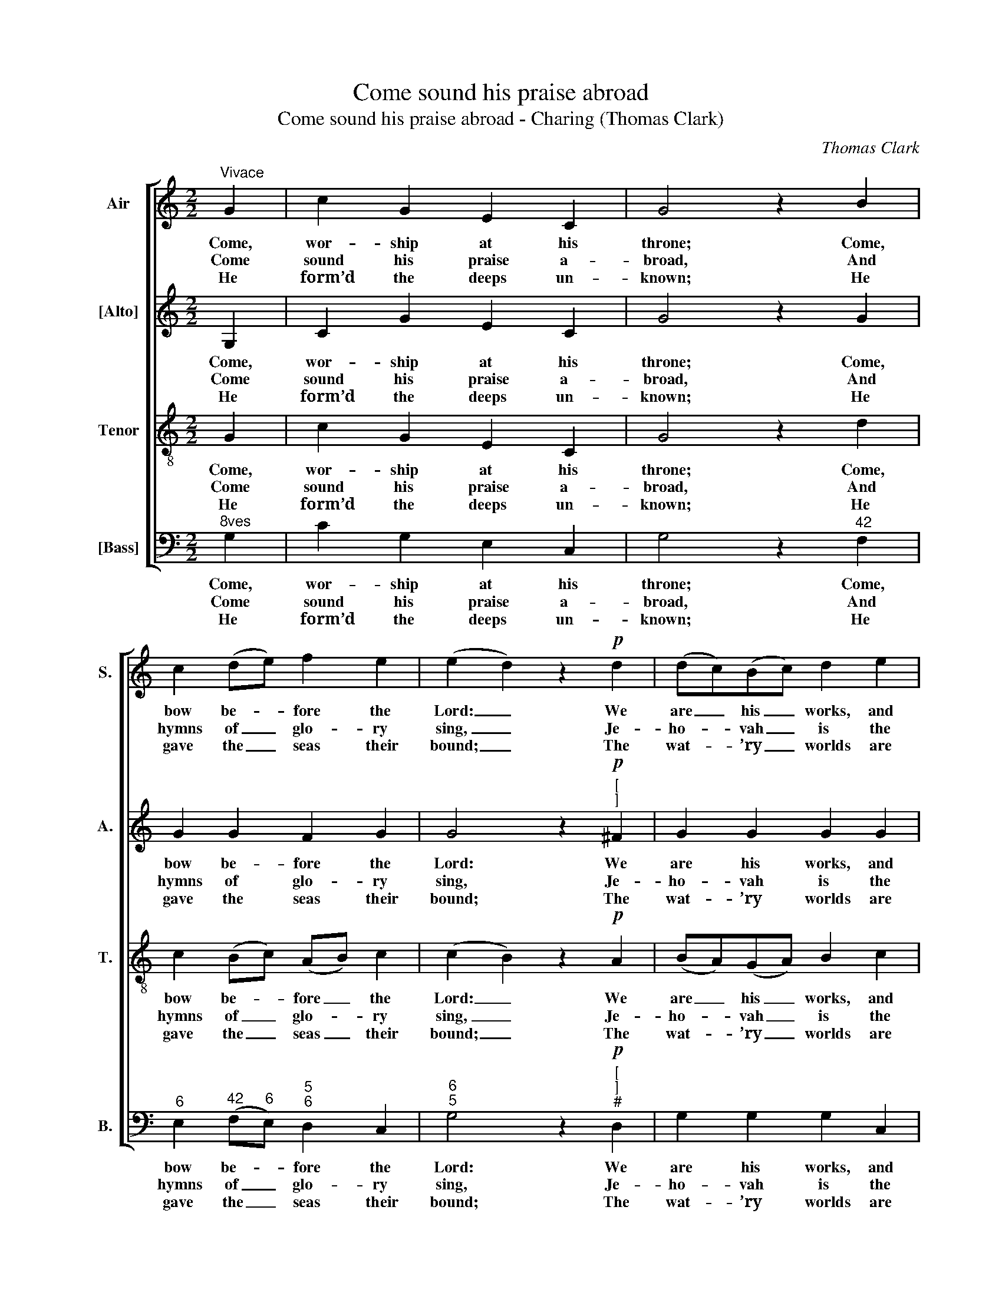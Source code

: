 X:1
T:Come sound his praise abroad
T:Come sound his praise abroad - Charing (Thomas Clark)
C:Thomas Clark
Z:Text: Isaac Watts
%%score [ 1 2 3 4 ]
L:1/8
M:2/2
K:C
V:1 treble nm="Air" snm="S."
V:2 treble nm="[Alto]" snm="A."
V:3 treble-8 transpose=-12 nm="Tenor" snm="T."
V:4 bass nm="[Bass]" snm="B."
V:1
"^Vivace" G2 | c2 G2 E2 C2 | G4 z2 B2 | c2 (de) f2 e2 | (e2 d2) z2!p! d2 | (dc)(Bc) d2 e2 | %6
w: Come,|wor- ship at his|throne; Come,|bow be- * fore the|Lord: _ We|are _ his _ works, and|
w: Come|sound his praise a-|broad, And|hymns of _ glo- ry|sing, _ Je-|ho- * vah _ is the|
w: He|form’d the deeps un-|known; He|gave the _ seas their|bound; _ The|wat- * ’ry _ worlds are|
 (dc)(Bc) d2 ^F2 | (Ge)(dc) B2 A2 | G4 z2!f! G2 | c2 G2 E2 G2 | c2 (de) !fermata!f3 d | %11
w: not _ our _ own, He|form’d _ us _ by his|word, We|are his works, and|not our _ own, He|
w: sov- * ’reign _ God, The|u- * ni- * ver- sal|King, Je-|ho- vah is the|sov- ’reign _ God, The|
w: all _ his _ own, And|all _ the _ so- lid|ground, The|wat- ’ry worlds are|all his _ own, And|
 e2 (dc) d2 B2 | c4 |] %13
w: form’d us _ by his|word.|
w: u- ni- * ver- sal|King.|
w: all the _ so- lid|ground.|
V:2
 G,2 | C2 G2 E2 C2 | G4 z2 G2 | G2 G2 F2 G2 | G4 z2"^["!p!"^]" ^F2 | G2 G2 G2 G2 | G2 G2 G2 D2 | %7
w: Come,|wor- ship at his|throne; Come,|bow be- fore the|Lord: We|are his works, and|not our own, He|
w: Come|sound his praise a-|broad, And|hymns of glo- ry|sing, Je-|ho- vah is the|sov- ’reign God, The|
w: He|form’d the deeps un-|known; He|gave the seas their|bound; The|wat- ’ry worlds are|all his own, And|
 (DC)(DE) D2 C2 | B,4 z2"^["!f!"^]" D2 | E2 E2 E2 E2 | F3 G !fermata!A3 G | G2 G2 F2 D2 | E4 |] %13
w: form’d _ us _ by his|word, We|are his works, and|not our own, He|form’d us by his|word.|
w: u- * ni- * ver- sal|King, Je-|ho- vah is the|sov- ’reign God, The|u- ni- ver- sal|King.|
w: all _ the _ so- lid|ground, The|wat- ’ry worlds are|all his own, And|all the so- lid|ground.|
V:3
 G2 | c2 G2 E2 C2 | G4 z2 d2 | c2 (Bc) (AB) c2 | (c2 B2) z2!p! A2 | (BA)(GA) B2 c2 | %6
w: Come,|wor- ship at his|throne; Come,|bow be- * fore _ the|Lord: _ We|are _ his _ works, and|
w: Come|sound his praise a-|broad, And|hymns of _ glo- * ry|sing, _ Je-|ho- * vah _ is the|
w: He|form’d the deeps un-|known; He|gave the _ seas _ their|bound; _ The|wat- * ’ry _ worlds are|
 (BA)(GA) B2 d2 | G2 G2 G2 ^F2 | G4 z2!f! G2 | c2 c2 G2 c2 | c2 _B2 !fermata!A3 =B | c2 G2 A2 G2 | %12
w: not _ our _ own, He|form’d us by his|word, We|are his works, and|not our own, He|form’d us by his|
w: sov- * ’reign _ God, The|u- ni- ver- sal|King, Je-|ho- vah is the|sov- ’reign God, The|u- ni- ver- sal|
w: all _ his _ own, And|all the so- lid|ground, The|wat- ’ry worlds are|all his own, And|all the so- lid|
 G4 |] %13
w: word.|
w: King.|
w: ground.|
V:4
"^8ves" G,2 | C2 G,2 E,2 C,2 | G,4 z2"^42" F,2 |"^6" E,2"^42" (F,"^6"E,)"^5""^6" D,2 C,2 | %4
w: Come,|wor- ship at his|throne; Come,|bow be- * fore the|
w: Come|sound his praise a-|broad, And|hymns of _ glo- ry|
w: He|form’d the deeps un-|known; He|gave the _ seas their|
"^6""^5" G,4 z2"^["!p!"^]""^#" D,2 | G,2 G,2 G,2 C,2 | G,2 G,2 G,2"^´4" A,2 | %7
w: Lord: We|are his works, and|not our own, He|
w: sing, Je-|ho- vah is the|sov- ’reign God, The|
w: bound; The|wat- ’ry worlds are|all his own, And|
"^6" (B,C)"^6"(B,C)"^64" D2"^7#" D,2 | G,4 z2"^["!f!"^]" G,2 | %9
w: form’d _ us _ by his|word, We|
w: u- * ni- * ver- sal|King, Je-|
w: all _ the _ so- lid|ground, The|
"^Notes:The parts are given in the order Tenor - [Alto] - Air - [Bass] in the source, with the Alto part printed in the trebleclef an octave above sounding pitch.The soprano E and tenor C on beat 1 of bar 4, and the soprano D on the second half of beat 1 of bar 11,are printed in the source as small grace notes of the time values shown here, slurred in each case to thesubsequent note which is shown as a full-sized note of twice the time value shown here. These appoggiaturehave here been expanded editorially.Only the first verse of text is given in the source: three further verses have here been added editorially.""^6" E,2 C,2 C2"^42" _B,2 | %10
w: are his works, and|
w: ho- vah is the|
w: wat- ’ry worlds are|
"^6" A,2"^7C""^6" G,2 !fermata!F,3 G, | C2"^6" E,2"^6" F,2 G,2 | C,4 |] %13
w: not our own, He|form’d us by his|word.|
w: sov- ’reign God, The|u- ni- ver- sal|King.|
w: all his own, And|all the so- lid|ground.|

